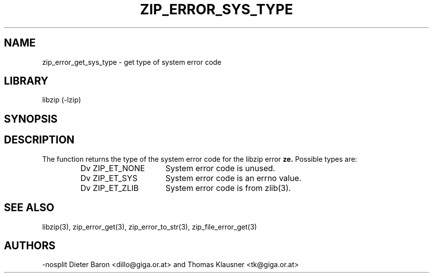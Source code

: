 .\" Converted with mdoc2man 0.2
.\" from NiH: zip_error_get_sys_type.mdoc,v 1.5 2005/06/09 21:14:54 wiz Exp 
.\" $NiH: zip_error_get_sys_type.mdoc,v 1.5 2005/06/09 21:14:54 wiz Exp $
.\"
.\" zip_error_get_sys_type.mdoc \-- get type of error
.\" Copyright (C) 2004, 2005 Dieter Baron and Thomas Klausner
.\"
.\" This file is part of libzip, a library to manipulate ZIP archives.
.\" The authors can be contacted at <nih@giga.or.at>
.\"
.\" Redistribution and use in source and binary forms, with or without
.\" modification, are permitted provided that the following conditions
.\" are met:
.\" 1. Redistributions of source code must retain the above copyright
.\"    notice, this list of conditions and the following disclaimer.
.\" 2. Redistributions in binary form must reproduce the above copyright
.\"    notice, this list of conditions and the following disclaimer in
.\"    the documentation and/or other materials provided with the
.\"    distribution.
.\" 3. The names of the authors may not be used to endorse or promote
.\"    products derived from this software without specific prior
.\"    written permission.
.\"
.\" THIS SOFTWARE IS PROVIDED BY THE AUTHORS ``AS IS'' AND ANY EXPRESS
.\" OR IMPLIED WARRANTIES, INCLUDING, BUT NOT LIMITED TO, THE IMPLIED
.\" WARRANTIES OF MERCHANTABILITY AND FITNESS FOR A PARTICULAR PURPOSE
.\" ARE DISCLAIMED.  IN NO EVENT SHALL THE AUTHORS BE LIABLE FOR ANY
.\" DIRECT, INDIRECT, INCIDENTAL, SPECIAL, EXEMPLARY, OR CONSEQUENTIAL
.\" DAMAGES (INCLUDING, BUT NOT LIMITED TO, PROCUREMENT OF SUBSTITUTE
.\" GOODS OR SERVICES; LOSS OF USE, DATA, OR PROFITS; OR BUSINESS
.\" INTERRUPTION) HOWEVER CAUSED AND ON ANY THEORY OF LIABILITY, WHETHER
.\" IN CONTRACT, STRICT LIABILITY, OR TORT (INCLUDING NEGLIGENCE OR
.\" OTHERWISE) ARISING IN ANY WAY OUT OF THE USE OF THIS SOFTWARE, EVEN
.\" IF ADVISED OF THE POSSIBILITY OF SUCH DAMAGE.
.\"
.TH ZIP_ERROR_SYS_TYPE 3 "November 30, 2004" NiH
.SH "NAME"
zip_error_get_sys_type \- get type of system error code
.SH "LIBRARY"
libzip (-lzip)
.SH "SYNOPSIS"
.In zip.h
.Ft int
.Fn zip_error_get_sys_type "int ze"
.SH "DESCRIPTION"
The
.Fn zip_error_get_sys_type
function returns the type of the system error code for the libzip error
\fBze.\fR
Possible types are:
.RS
.TP 16
Dv ZIP_ET_NONE
System error code is unused.
.TP 16
Dv ZIP_ET_SYS
System error code is an errno value.
.TP 16
Dv ZIP_ET_ZLIB
System error code is from
zlib(3).
.RE
.SH "SEE ALSO"
libzip(3),
zip_error_get(3),
zip_error_to_str(3),
zip_file_error_get(3)
.SH "AUTHORS"
-nosplit
Dieter Baron <dillo@giga.or.at>
and
Thomas Klausner <tk@giga.or.at>
